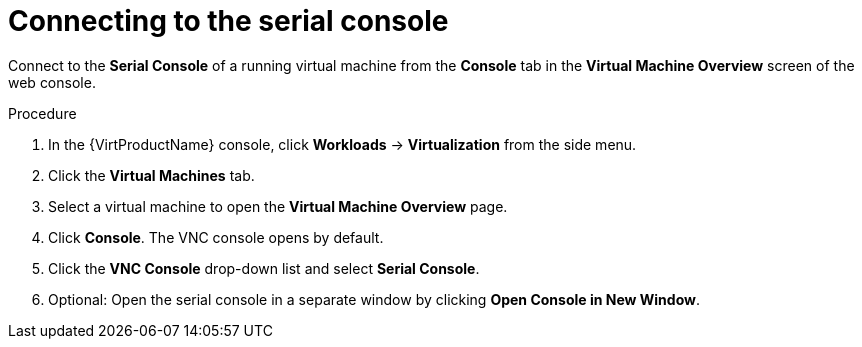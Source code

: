 // Module included in the following assemblies:
//
// * virt/virtual_machines/virt-accessing-vm-consoles.adoc

[id="virt-vm-serial-console-web_{context}"]
= Connecting to the serial console

Connect to the *Serial Console* of a running virtual machine from the *Console*
tab in the *Virtual Machine Overview* screen of the web console.

.Procedure

. In the {VirtProductName} console, click *Workloads* -> *Virtualization* from the side menu.
. Click the *Virtual Machines* tab.
. Select a virtual machine to open the *Virtual Machine Overview* page.
. Click *Console*. The VNC console opens by default.
. Click the *VNC Console* drop-down list and select *Serial Console*.
. Optional: Open the serial console in a separate window by clicking *Open Console in New Window*.

